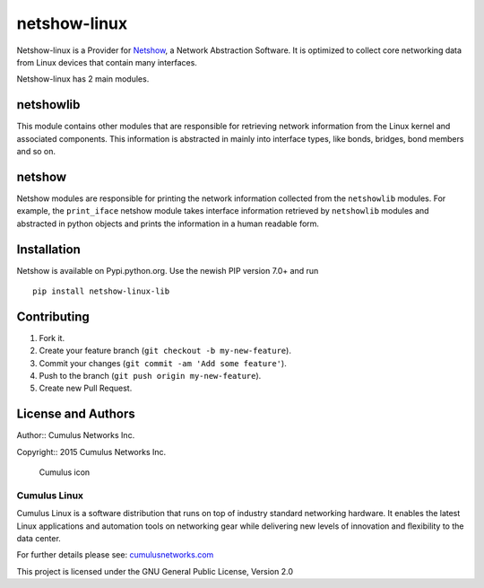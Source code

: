 netshow-linux
=============

Netshow-linux is a Provider for
`Netshow <http://github.com/CumulusNetworks/netshow-core>`__, a Network
Abstraction Software. It is optimized to collect core networking data
from Linux devices that contain many interfaces.

Netshow-linux has 2 main modules.

netshowlib
----------

This module contains other modules that are responsible for retrieving
network information from the Linux kernel and associated components.
This information is abstracted in mainly into interface types, like
bonds, bridges, bond members and so on.

netshow
-------

Netshow modules are responsible for printing the network information
collected from the ``netshowlib`` modules. For example, the
``print_iface`` netshow module takes interface information retrieved by
``netshowlib`` modules and abstracted in python objects and prints the
information in a human readable form.

Installation
------------

Netshow is available on Pypi.python.org. Use the newish PIP version 7.0+ and run

::
    
    pip install netshow-linux-lib


Contributing
------------

1. Fork it.
2. Create your feature branch (``git checkout -b my-new-feature``).
3. Commit your changes (``git commit -am 'Add some feature'``).
4. Push to the branch (``git push origin my-new-feature``).
5. Create new Pull Request.

License and Authors
-------------------

Author:: Cumulus Networks Inc.

Copyright:: 2015 Cumulus Networks Inc.

.. figure:: http://cumulusnetworks.com/static/cumulus/img/logo_2014.png
   :alt: Cumulus icon

   Cumulus icon

Cumulus Linux
~~~~~~~~~~~~~

Cumulus Linux is a software distribution that runs on top of industry
standard networking hardware. It enables the latest Linux applications
and automation tools on networking gear while delivering new levels of
innovation and ﬂexibility to the data center.

For further details please see:
`cumulusnetworks.com <http://www.cumulusnetworks.com>`__

This project is licensed under the GNU General Public License, Version
2.0
